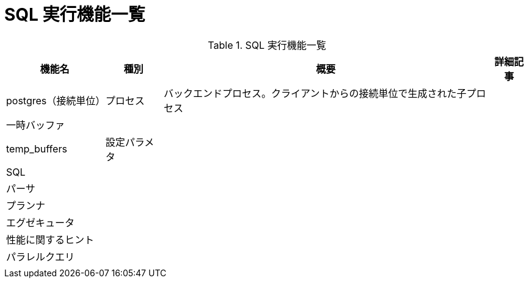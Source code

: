 = SQL 実行機能一覧

.SQL 実行機能一覧
[options="header,autowidth",stripes=hover]
|===
|機能名 |種別 |概要 |詳細記事

|postgres（接続単位）
|プロセス
|バックエンドプロセス。クライアントからの接続単位で生成された子プロセス
|

|一時バッファ
|
|
|

|temp_buffers
|設定パラメタ
|
|

|SQL
|
|
|

|パーサ
|
|
|

|プランナ
|
|
|

|エグゼキュータ
|
|
|

|性能に関するヒント
|
|
|

|パラレルクエリ
|
|
|

|
|
|
|
|===
